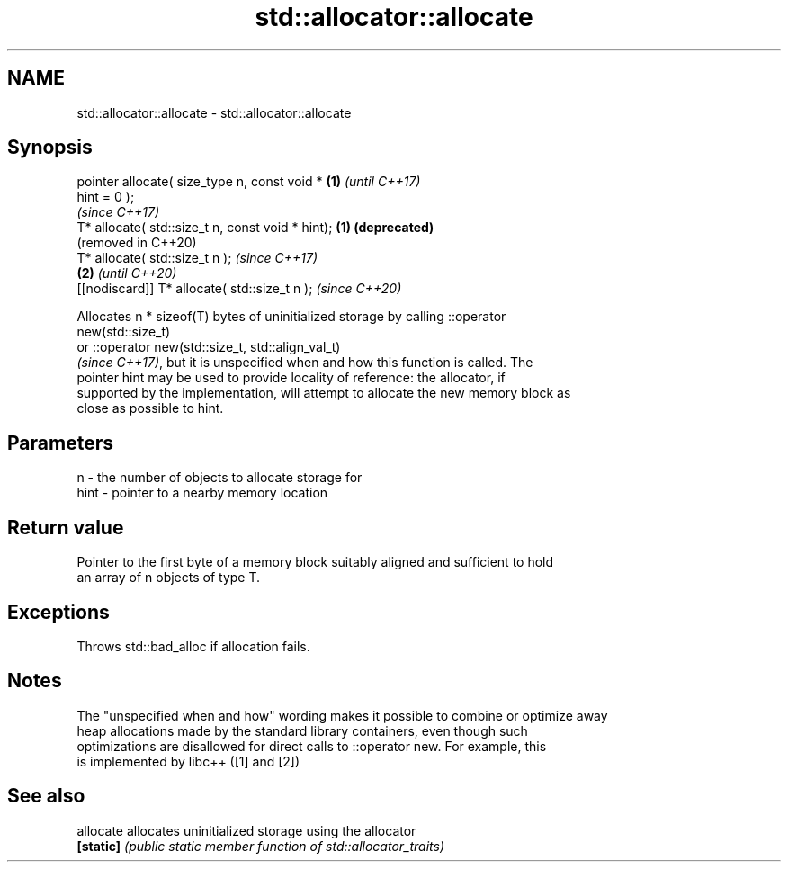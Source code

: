 .TH std::allocator::allocate 3 "2019.03.28" "http://cppreference.com" "C++ Standard Libary"
.SH NAME
std::allocator::allocate \- std::allocator::allocate

.SH Synopsis
   pointer allocate( size_type n, const void *     \fB(1)\fP \fI(until C++17)\fP
   hint = 0 );
                                                       \fI(since C++17)\fP
   T* allocate( std::size_t n, const void * hint); \fB(1)\fP \fB(deprecated)\fP
                                                       (removed in C++20)
   T* allocate( std::size_t n );                                          \fI(since C++17)\fP
                                                   \fB(2)\fP                    \fI(until C++20)\fP
   [[nodiscard]] T* allocate( std::size_t n );                            \fI(since C++20)\fP

   Allocates n * sizeof(T) bytes of uninitialized storage by calling ::operator
   new(std::size_t)
   or ::operator new(std::size_t, std::align_val_t)
   \fI(since C++17)\fP, but it is unspecified when and how this function is called. The
   pointer hint may be used to provide locality of reference: the allocator, if
   supported by the implementation, will attempt to allocate the new memory block as
   close as possible to hint.

.SH Parameters

   n    - the number of objects to allocate storage for
   hint - pointer to a nearby memory location

.SH Return value

   Pointer to the first byte of a memory block suitably aligned and sufficient to hold
   an array of n objects of type T.

.SH Exceptions

   Throws std::bad_alloc if allocation fails.

.SH Notes

   The "unspecified when and how" wording makes it possible to combine or optimize away
   heap allocations made by the standard library containers, even though such
   optimizations are disallowed for direct calls to ::operator new. For example, this
   is implemented by libc++ ([1] and [2])

.SH See also

   allocate allocates uninitialized storage using the allocator
   \fB[static]\fP \fI(public static member function of std::allocator_traits)\fP 
